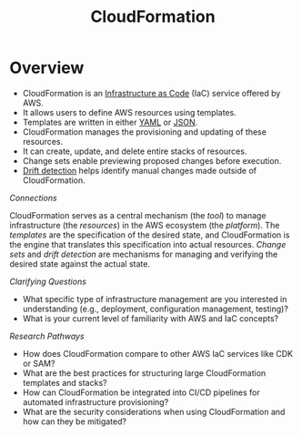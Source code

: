 :PROPERTIES:
:ID:       710c7a03-6148-437c-b70a-0c0635522a19
:END:
#+title: CloudFormation
#+filetags: :tool:cs:infra:


* Overview


-   CloudFormation is an [[id:52c69951-3bcb-4aa8-9529-f18af61d46ff][Infrastructure as Code]] (IaC) service offered by AWS.
-   It allows users to define AWS resources using templates.
-   Templates are written in either [[id:7cd81a80-dbc4-4c6e-860a-f05b14798e68][YAML]] or [[id:48581776-0ba5-4d88-ad38-25c0cb90595f][JSON]].
-   CloudFormation manages the provisioning and updating of these resources.
-   It can create, update, and delete entire stacks of resources.
-   Change sets enable previewing proposed changes before execution.
-   [[id:5cb84cfd-1cc2-4470-bfae-7c7cf758a998][Drift detection]] helps identify manual changes made outside of CloudFormation.

/Connections/

CloudFormation serves as a central mechanism (the /tool/) to manage infrastructure (the /resources/) in the AWS ecosystem (the /platform/). The /templates/ are the specification of the desired state, and CloudFormation is the engine that translates this specification into actual resources. /Change sets/ and /drift detection/ are mechanisms for managing and verifying the desired state against the actual state.

/Clarifying Questions/

-   What specific type of infrastructure management are you interested in understanding (e.g., deployment, configuration management, testing)?
-   What is your current level of familiarity with AWS and IaC concepts?

/Research Pathways/

-   How does CloudFormation compare to other AWS IaC services like CDK or SAM?
-   What are the best practices for structuring large CloudFormation templates and stacks?
-   How can CloudFormation be integrated into CI/CD pipelines for automated infrastructure provisioning?
-   What are the security considerations when using CloudFormation and how can they be mitigated?
